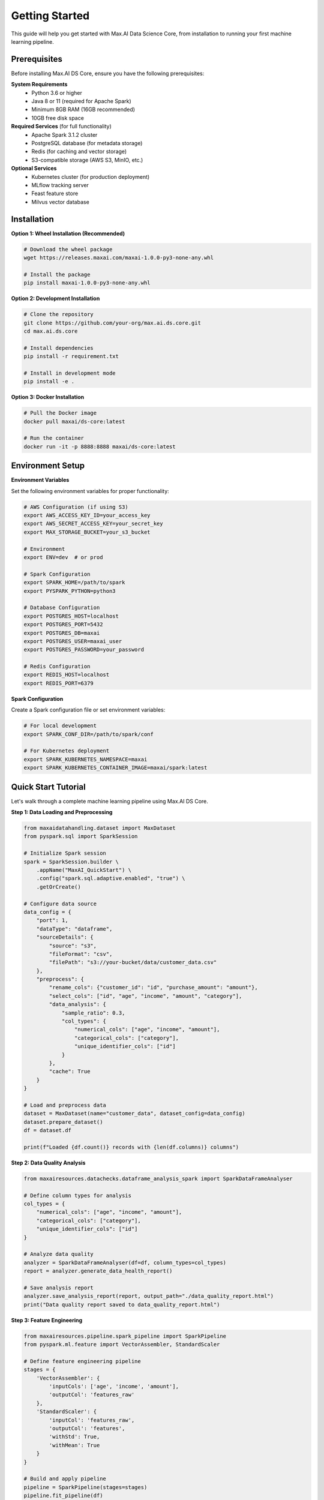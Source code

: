 Getting Started
===============

This guide will help you get started with Max.AI Data Science Core, from installation to running your first machine learning pipeline.

Prerequisites
-------------

Before installing Max.AI DS Core, ensure you have the following prerequisites:

**System Requirements**
    * Python 3.6 or higher
    * Java 8 or 11 (required for Apache Spark)
    * Minimum 8GB RAM (16GB recommended)
    * 10GB free disk space

**Required Services** (for full functionality)
    * Apache Spark 3.1.2 cluster
    * PostgreSQL database (for metadata storage)
    * Redis (for caching and vector storage)
    * S3-compatible storage (AWS S3, MinIO, etc.)

**Optional Services**
    * Kubernetes cluster (for production deployment)
    * MLflow tracking server
    * Feast feature store
    * Milvus vector database

Installation
------------

**Option 1: Wheel Installation (Recommended)**

.. code-block:: bash

    # Download the wheel package
    wget https://releases.maxai.com/maxai-1.0.0-py3-none-any.whl
    
    # Install the package
    pip install maxai-1.0.0-py3-none-any.whl

**Option 2: Development Installation**

.. code-block:: bash

    # Clone the repository
    git clone https://github.com/your-org/max.ai.ds.core.git
    cd max.ai.ds.core
    
    # Install dependencies
    pip install -r requirement.txt
    
    # Install in development mode
    pip install -e .

**Option 3: Docker Installation**

.. code-block:: bash

    # Pull the Docker image
    docker pull maxai/ds-core:latest
    
    # Run the container
    docker run -it -p 8888:8888 maxai/ds-core:latest

Environment Setup
-----------------

**Environment Variables**

Set the following environment variables for proper functionality:

.. code-block:: bash

    # AWS Configuration (if using S3)
    export AWS_ACCESS_KEY_ID=your_access_key
    export AWS_SECRET_ACCESS_KEY=your_secret_key
    export MAX_STORAGE_BUCKET=your_s3_bucket
    
    # Environment
    export ENV=dev  # or prod
    
    # Spark Configuration
    export SPARK_HOME=/path/to/spark
    export PYSPARK_PYTHON=python3
    
    # Database Configuration
    export POSTGRES_HOST=localhost
    export POSTGRES_PORT=5432
    export POSTGRES_DB=maxai
    export POSTGRES_USER=maxai_user
    export POSTGRES_PASSWORD=your_password
    
    # Redis Configuration
    export REDIS_HOST=localhost
    export REDIS_PORT=6379

**Spark Configuration**

Create a Spark configuration file or set environment variables:

.. code-block:: bash

    # For local development
    export SPARK_CONF_DIR=/path/to/spark/conf
    
    # For Kubernetes deployment
    export SPARK_KUBERNETES_NAMESPACE=maxai
    export SPARK_KUBERNETES_CONTAINER_IMAGE=maxai/spark:latest

Quick Start Tutorial
--------------------

Let's walk through a complete machine learning pipeline using Max.AI DS Core.

**Step 1: Data Loading and Preprocessing**

.. code-block:: python

    from maxaidatahandling.dataset import MaxDataset
    from pyspark.sql import SparkSession
    
    # Initialize Spark session
    spark = SparkSession.builder \
        .appName("MaxAI_QuickStart") \
        .config("spark.sql.adaptive.enabled", "true") \
        .getOrCreate()
    
    # Configure data source
    data_config = {
        "port": 1,
        "dataType": "dataframe",
        "sourceDetails": {
            "source": "s3",
            "fileFormat": "csv",
            "filePath": "s3://your-bucket/data/customer_data.csv"
        },
        "preprocess": {
            "rename_cols": {"customer_id": "id", "purchase_amount": "amount"},
            "select_cols": ["id", "age", "income", "amount", "category"],
            "data_analysis": {
                "sample_ratio": 0.3,
                "col_types": {
                    "numerical_cols": ["age", "income", "amount"],
                    "categorical_cols": ["category"],
                    "unique_identifier_cols": ["id"]
                }
            },
            "cache": True
        }
    }
    
    # Load and preprocess data
    dataset = MaxDataset(name="customer_data", dataset_config=data_config)
    dataset.prepare_dataset()
    df = dataset.df
    
    print(f"Loaded {df.count()} records with {len(df.columns)} columns")

**Step 2: Data Quality Analysis**

.. code-block:: python

    from maxairesources.datachecks.dataframe_analysis_spark import SparkDataFrameAnalyser
    
    # Define column types for analysis
    col_types = {
        "numerical_cols": ["age", "income", "amount"],
        "categorical_cols": ["category"],
        "unique_identifier_cols": ["id"]
    }
    
    # Analyze data quality
    analyzer = SparkDataFrameAnalyser(df=df, column_types=col_types)
    report = analyzer.generate_data_health_report()
    
    # Save analysis report
    analyzer.save_analysis_report(report, output_path="./data_quality_report.html")
    print("Data quality report saved to data_quality_report.html")

**Step 3: Feature Engineering**

.. code-block:: python

    from maxairesources.pipeline.spark_pipeline import SparkPipeline
    from pyspark.ml.feature import VectorAssembler, StandardScaler
    
    # Define feature engineering pipeline
    stages = {
        'VectorAssembler': {
            'inputCols': ['age', 'income', 'amount'], 
            'outputCol': 'features_raw'
        },
        'StandardScaler': {
            'inputCol': 'features_raw',
            'outputCol': 'features',
            'withStd': True,
            'withMean': True
        }
    }
    
    # Build and apply pipeline
    pipeline = SparkPipeline(stages=stages)
    pipeline.fit_pipeline(df)
    transformed_df = pipeline.transform_pipeline(df)
    
    print("Feature engineering completed")

**Step 4: Train-Test Split**

.. code-block:: python

    # Split data into training and testing sets
    train_df, test_df = transformed_df.randomSplit([0.8, 0.2], seed=42)
    
    print(f"Training set: {train_df.count()} records")
    print(f"Test set: {test_df.count()} records")

**Step 5: Multi-Model Training**

.. code-block:: python

    from maxairesources.utilities.multi_train import MultiTrain
    
    # Define multiple models to train
    models = {
        "SparkGBTClassifier": {
            "target_col": "category",
            "feature_col": "features",
            "params": {
                "maxIter": 10,
                "maxDepth": 5,
                "stepSize": 0.1
            }
        },
        "SparkRFClassifier": {
            "target_col": "category",
            "feature_col": "features",
            "params": {
                "maxDepth": 5,
                "numTrees": 20,
                "subsamplingRate": 0.8
            }
        },
        "SparkLogisticRegression": {
            "target_col": "category",
            "feature_col": "features",
            "params": {
                "maxIter": 100,
                "regParam": 0.01
            }
        }
    }
    
    # Train models in parallel
    multi_trainer = MultiTrain(models)
    multi_trainer.train_models(train_df)
    
    print("Multi-model training completed")
    print(f"Trained models: {list(multi_trainer.trained_models.keys())}")

**Step 6: Model Evaluation**

.. code-block:: python

    from maxairesources.eval.classifier_evaluator_spark import ClassifierEvaluator
    
    # Evaluate each model
    evaluation_results = {}
    
    for model_name, model in multi_trainer.trained_models.items():
        # Make predictions
        predictions = model.transform(test_df)
        
        # Evaluate model
        evaluator = ClassifierEvaluator(
            predicted_actual_pdf=predictions.toPandas(),
            predicted_col="prediction",
            label_col="category",
            classification_mode="multiclass"
        )
        
        metrics = evaluator.evaluate()
        evaluation_results[model_name] = metrics
        
        print(f"\n{model_name} Results:")
        print(f"  Accuracy: {metrics['accuracy']:.4f}")
        print(f"  F1 Score: {metrics['f1_score']:.4f}")
        print(f"  Precision: {metrics['precision']:.4f}")
        print(f"  Recall: {metrics['recall']:.4f}")

**Step 7: Model Ensemble**

.. code-block:: python

    from maxairesources.ensemble.ensemble import Ensemble
    
    # Create ensemble from trained models
    model_list = list(multi_trainer.trained_models.values())
    ensemble = Ensemble(model_list)
    
    # Hard voting ensemble
    hard_predictions = ensemble.VotingClassifier(test_df, method="hard")
    
    # Soft voting ensemble with custom weights
    soft_predictions = ensemble.VotingClassifier(
        test_df, 
        method="soft", 
        weight=[0.4, 0.4, 0.2]  # Weights for GBT, RF, LogReg
    )
    
    # Evaluate ensemble
    ensemble_evaluator = ClassifierEvaluator(
        predicted_actual_pdf=soft_predictions.toPandas(),
        predicted_col="prediction",
        label_col="category",
        classification_mode="multiclass"
    )
    
    ensemble_metrics = ensemble_evaluator.evaluate()
    print(f"\nEnsemble Results:")
    print(f"  Accuracy: {ensemble_metrics['accuracy']:.4f}")
    print(f"  F1 Score: {ensemble_metrics['f1_score']:.4f}")

**Step 8: Model Approval and Export**

.. code-block:: python

    from maxairesources.model_approval.model_approver_spark import ModelApprover
    
    # Select best performing model
    best_model_name = max(evaluation_results.keys(), 
                         key=lambda k: evaluation_results[k]['f1_score'])
    best_model = multi_trainer.trained_models[best_model_name]
    
    print(f"Best model: {best_model_name}")
    
    # Model approval workflow
    approver = ModelApprover(
        model=best_model,
        evaluator_class=ClassifierEvaluator,
        predicted_actual_pdf=predictions.toPandas(),
        metric_thresholds={
            "f1_score": 0.7,
            "accuracy": 0.75
        },
        predicted_col="prediction",
        label_col="category",
        classification_mode="multiclass"
    )
    
    # Check if model meets approval criteria
    is_approved, approval_details = approver.is_above_threshold()
    
    if is_approved:
        print("✅ Model approved for deployment!")
        
        # Export model to ONNX format
        model_path = f"s3://your-bucket/models/{best_model_name}"
        best_model.save(model_path, spark, mode='onnx')
        print(f"Model exported to: {model_path}")
    else:
        print("❌ Model did not meet approval criteria")
        print(f"Approval details: {approval_details}")

**Step 9: Experiment Tracking**

.. code-block:: python

    from maxaimetadata.metadata import WorkFlow, Run, Execution
    
    # Create workflow for experiment tracking
    workflow = WorkFlow(
        name='Customer_Segmentation_Model',
        description='Multi-model customer segmentation pipeline',
        reuse_workflow_if_exists=True
    )
    
    # Create run for this experiment
    run = Run(
        workflow=workflow, 
        description='Quick start tutorial run v1.0'
    )
    run.update_status('completed')
    
    # Log execution details
    execution = Execution(
        name='Multi_Model_Training',
        workflow=workflow,
        run=run,
        description=f'Trained {len(models)} models with best F1: {max(evaluation_results.values(), key=lambda x: x["f1_score"])["f1_score"]:.4f}'
    )
    
    print("Experiment logged to MLflow")

**Step 10: Cleanup**

.. code-block:: python

    # Stop Spark session
    spark.stop()
    print("Pipeline completed successfully!")

Advanced Examples
-----------------

**Hyperparameter Optimization**

.. code-block:: python

    from maxaimodel.optimization.optimizer import Optimizer
    
    # Define parameter grid for optimization
    param_grid = {
        'maxIter': [10, 20, 50],
        'maxDepth': [3, 5, 7],
        'stepSize': [0.1, 0.01, 0.001]
    }
    
    # Optimize hyperparameters
    optimizer = Optimizer(
        model_class=SparkGBTClassifier,
        param_grid=param_grid,
        optimization_metric='f1',
        cv_folds=3
    )
    
    best_model = optimizer.optimize(train_df, test_df)
    print(f"Best parameters: {optimizer.best_params}")

**Data Drift Monitoring**

.. code-block:: python

    from maxaimonitoring.data_drift.data_drift_checker import DataDriftChecker
    
    # Simulate new data for drift detection
    new_data = test_df.sample(0.5, seed=123)
    
    # Check for data drift
    drift_checker = DataDriftChecker(
        reference_data=train_df,
        current_data=new_data,
        drift_threshold=0.05
    )
    
    drift_report = drift_checker.detect_drift()
    
    if drift_report['drift_detected']:
        print("⚠️  Data drift detected - consider model retraining")
        print(f"Drift score: {drift_report['drift_score']:.4f}")
    else:
        print("✅ No significant data drift detected")

**Feature Store Integration**

.. code-block:: python

    from feast import FeatureStore
    import pandas as pd
    
    # Initialize feature store (requires Feast setup)
    store = FeatureStore(repo_path="./feast_config")
    
    # Define entity dataframe
    entity_df = pd.DataFrame({
        "customer_id": [1, 2, 3, 4, 5],
        "event_timestamp": pd.to_datetime("2023-01-01")
    })
    
    # Get historical features
    features = store.get_historical_features(
        entity_df=entity_df,
        features=[
            "customer:age",
            "customer:income",
            "customer:category"
        ]
    ).to_spark_df()
    
    print("Features retrieved from feature store")

Best Practices
--------------

**Development Workflow**
    1. Start with data exploration and quality analysis
    2. Implement feature engineering incrementally
    3. Use cross-validation for model selection
    4. Track all experiments with MLflow
    5. Implement proper error handling and logging
    6. Test with small datasets before scaling up

**Performance Optimization**
    * Use appropriate Spark configurations for your cluster size
    * Cache frequently accessed DataFrames
    * Optimize data partitioning for your use case
    * Monitor resource usage and adjust accordingly
    * Use broadcast variables for small lookup tables

**Production Deployment**
    * Implement proper model versioning
    * Set up monitoring and alerting
    * Use A/B testing for model rollouts
    * Implement rollback procedures
    * Monitor data drift and model performance

**Security Considerations**
    * Use secure credential management (Vault, AWS Secrets Manager)
    * Implement proper access controls
    * Encrypt sensitive data at rest and in transit
    * Regular security audits and updates
    * Follow principle of least privilege

Troubleshooting
---------------

**Common Issues**

**Spark Session Issues**
    * Ensure Java is properly installed and JAVA_HOME is set
    * Check Spark configuration and cluster connectivity
    * Verify memory and executor settings

**Data Loading Issues**
    * Verify S3 credentials and bucket permissions
    * Check file paths and formats
    * Ensure proper network connectivity

**Memory Issues**
    * Increase Spark executor memory
    * Optimize data partitioning
    * Use data sampling for development
    * Enable dynamic allocation

**Model Training Issues**
    * Check data quality and preprocessing
    * Verify feature engineering pipeline
    * Monitor convergence and adjust hyperparameters
    * Use appropriate evaluation metrics

Next Steps
----------

Now that you've completed the quick start tutorial, explore these advanced topics:

* **Advanced Feature Engineering**: Learn about time-series features and automated feature selection
* **Model Optimization**: Dive deeper into hyperparameter tuning and AutoML
* **Production Deployment**: Set up Kubernetes deployment and monitoring
* **LLM Integration**: Explore document processing and fine-tuning capabilities
* **Custom Extensions**: Build custom models and evaluators

For more detailed information, refer to the specific module documentation in this guide.

Happy machine learning with Max.AI DS Core! 🚀
